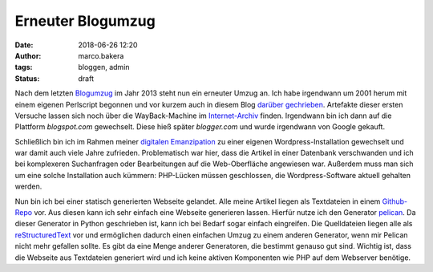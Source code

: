 Erneuter Blogumzug
##################
:date: 2018-06-26 12:20
:author: marco.bakera
:tags: bloggen, admin
:status: draft

.. image:: {filename}images/2018/07/Fragile-1.svg
   :alt: Umzug from https://openclipart.org/detail/86251/fragile
   :width: 50%

Nach dem letzten `Blogumzug <{filename}blogumzug.rst>`_ im Jahr 2013
steht nun ein erneuter Umzug an. Ich habe irgendwann um 2001 herum mit
einem eigenen Perlscript begonnen und vor kurzem auch in diesem Blog
`darüber gechrieben <{filename}blog2001_2003.rst>`_. 
Artefakte dieser ersten Versuche
lassen sich noch über die WayBack-Machine im 
`Internet-Archiv <https://web.archive.org/web/20040126011740/http://members.ping.de/~pintman/>`_
finden. Irgendwann bin ich dann auf die Plattform *blogspot.com* gewechselt.
Diese hieß später *blogger.com* und wurde irgendwann von Google gekauft.

Schließlich bin ich im Rahmen meiner 
`digitalen Emanzipation <{filename}digitale-emanzipation.rst>`_ zu einer 
eigenen Wordpress-Installation gewechselt und war
damit auch viele Jahre zufrieden. Problematisch war hier, dass die Artikel
in einer Datenbank verschwanden und ich bei komplexeren Suchanfragen oder
Bearbeitungen auf die Web-Oberfläche angewiesen war. Außerdem muss man sich
um eine solche Installation auch kümmern: PHP-Lücken müssen geschlossen,
die Wordpress-Software aktuell gehalten werden.

Nun bin ich bei einer statisch generierten Webseite gelandet. 
Alle meine Artikel liegen als Textdateien in einem 
`Github-Repo <https://github.com/pintman/blog>`_ vor. Aus diesen kann
ich sehr einfach eine
Webseite generieren lassen. Hierfür nutze ich den Generator 
`pelican <https://blog.getpelican.com/>`_. Da dieser Generator in Python 
geschrieben ist, kann ich bei Bedarf sogar einfach eingreifen. Die 
Quelldateien liegen alle als 
`reStructuredText <http://docutils.sourceforge.net/docs/user/rst/quickref.html>`_
vor und ermöglichen dadurch einen einfachen Umzug zu einem anderen Generator, 
wenn mir Pelican nicht mehr gefallen sollte.
Es gibt da eine Menge anderer Generatoren, die bestimmt genauso gut sind. 
Wichtig ist, dass die Webseite aus Textdateien generiert wird und ich keine
aktiven Komponenten wie PHP auf dem Webserver benötige.
